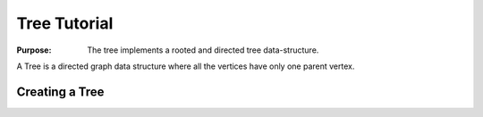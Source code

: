 .. _container_tree_tutorial:

=============
Tree Tutorial
=============

:Purpose:
    The tree implements a rooted and directed tree data-structure.

A Tree is a directed graph data structure where all the vertices
have only one parent vertex.

Creating a Tree
===============






